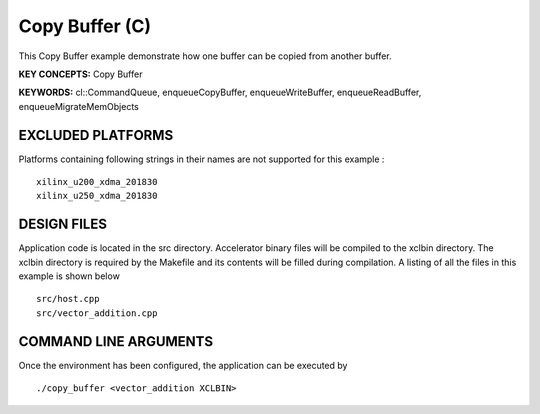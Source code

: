 Copy Buffer (C)
===============

This Copy Buffer example demonstrate how one buffer can be copied from another buffer.

**KEY CONCEPTS:** Copy Buffer

**KEYWORDS:** cl::CommandQueue, enqueueCopyBuffer, enqueueWriteBuffer, enqueueReadBuffer, enqueueMigrateMemObjects

EXCLUDED PLATFORMS
------------------

Platforms containing following strings in their names are not supported for this example :

::

   xilinx_u200_xdma_201830
   xilinx_u250_xdma_201830

DESIGN FILES
------------

Application code is located in the src directory. Accelerator binary files will be compiled to the xclbin directory. The xclbin directory is required by the Makefile and its contents will be filled during compilation. A listing of all the files in this example is shown below

::

   src/host.cpp
   src/vector_addition.cpp
   
COMMAND LINE ARGUMENTS
----------------------

Once the environment has been configured, the application can be executed by

::

   ./copy_buffer <vector_addition XCLBIN>

